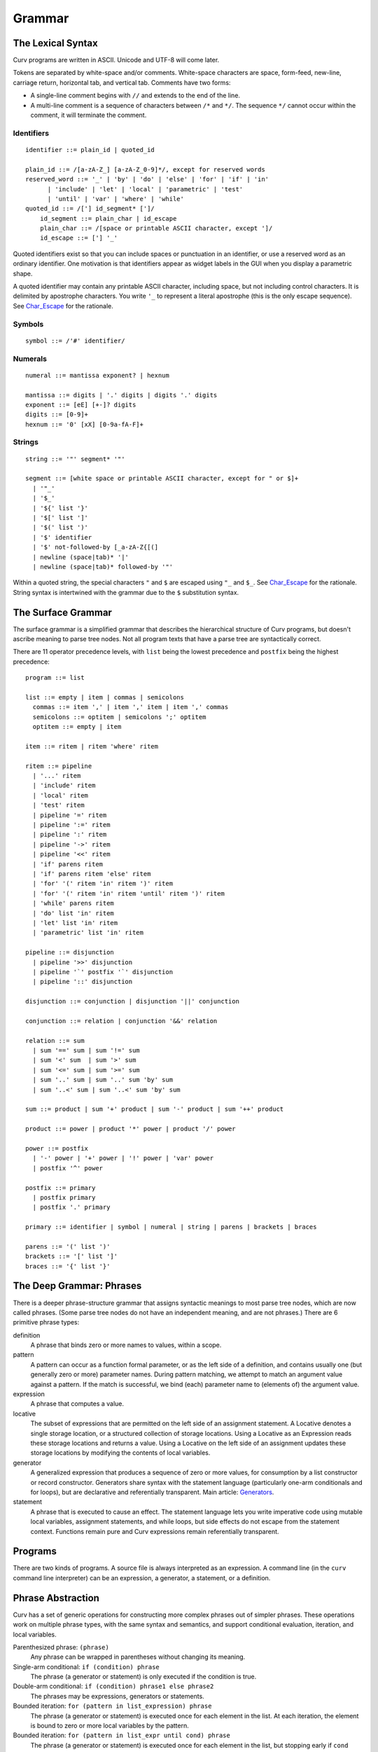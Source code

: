 Grammar
=======

The Lexical Syntax
------------------
Curv programs are written in ASCII. Unicode and UTF-8 will come later.

Tokens are separated by white-space and/or comments.
White-space characters are space, form-feed, new-line, carriage return,
horizontal tab, and vertical tab.
Comments have two forms:

* A single-line comment begins with ``//`` and extends to the end of the line.
* A multi-line comment is a sequence of characters between ``/*`` and ``*/``.
  The sequence ``*/`` cannot occur within the comment, it will terminate
  the comment.

Identifiers
~~~~~~~~~~~
::

  identifier ::= plain_id | quoted_id

  plain_id ::= /[a-zA-Z_] [a-zA-Z_0-9]*/, except for reserved words
  reserved_word ::= '_' | 'by' | 'do' | 'else' | 'for' | 'if' | 'in'
        | 'include' | 'let' | 'local' | 'parametric' | 'test'
        | 'until' | 'var' | 'where' | 'while'
  quoted_id ::= /['] id_segment* [']/
      id_segment ::= plain_char | id_escape
      plain_char ::= /[space or printable ASCII character, except ']/
      id_escape ::= ['] '_'

Quoted identifiers exist so that you can include spaces or punctuation
in an identifier, or use a reserved word as an ordinary identifier.
One motivation is that identifiers appear as widget labels in the GUI
when you display a parametric shape.

A quoted identifier may contain any printable ASCII character, including
space, but not including control characters. It is delimited by apostrophe
characters. You write ``'_`` to represent a literal apostrophe (this is the
only escape sequence). See `Char_Escape`_ for the rationale.

Symbols
~~~~~~~
::

  symbol ::= /'#' identifier/

Numerals
~~~~~~~~
::

  numeral ::= mantissa exponent? | hexnum
  
  mantissa ::= digits | '.' digits | digits '.' digits
  exponent ::= [eE] [+-]? digits
  digits ::= [0-9]+
  hexnum ::= '0' [xX] [0-9a-fA-F]+

Strings
~~~~~~~
::

  string ::= '"' segment* '"'

  segment ::= [white space or printable ASCII character, except for " or $]+
    | '"_'
    | '$_'
    | '${' list '}'
    | '$[' list ']'
    | '$(' list ')'
    | '$' identifier
    | '$' not-followed-by [_a-zA-Z{[(]
    | newline (space|tab)* '|'
    | newline (space|tab)* followed-by '"'

Within a quoted string, the special characters ``"`` and ``$`` are escaped
using ``"_`` and ``$_``. See `Char_Escape`_ for the rationale. String syntax
is intertwined with the grammar due to the ``$`` substitution syntax.

.. _`Char_Escape`: rationale/Char_Escape.rst

The Surface Grammar
-------------------
The surface grammar is a simplified grammar that describes the hierarchical
structure of Curv programs, but doesn't ascribe meaning to parse tree nodes.
Not all program texts that have a parse tree are syntactically correct.

There are 11 operator precedence levels, with ``list`` being the lowest
precedence and ``postfix`` being the highest precedence::

  program ::= list

  list ::= empty | item | commas | semicolons
    commas ::= item ',' | item ',' item | item ',' commas
    semicolons ::= optitem | semicolons ';' optitem
    optitem ::= empty | item

  item ::= ritem | ritem 'where' ritem
  
  ritem ::= pipeline
    | '...' ritem
    | 'include' ritem
    | 'local' ritem
    | 'test' ritem
    | pipeline '=' ritem
    | pipeline ':=' ritem
    | pipeline ':' ritem
    | pipeline '->' ritem
    | pipeline '<<' ritem
    | 'if' parens ritem
    | 'if' parens ritem 'else' ritem
    | 'for' '(' ritem 'in' ritem ')' ritem
    | 'for' '(' ritem 'in' ritem 'until' ritem ')' ritem
    | 'while' parens ritem
    | 'do' list 'in' ritem
    | 'let' list 'in' ritem
    | 'parametric' list 'in' ritem

  pipeline ::= disjunction
    | pipeline '>>' disjunction
    | pipeline '`' postfix '`' disjunction
    | pipeline '::' disjunction

  disjunction ::= conjunction | disjunction '||' conjunction

  conjunction ::= relation | conjunction '&&' relation

  relation ::= sum
    | sum '==' sum | sum '!=' sum
    | sum '<' sum  | sum '>' sum
    | sum '<=' sum | sum '>=' sum
    | sum '..' sum | sum '..' sum 'by' sum
    | sum '..<' sum | sum '..<' sum 'by' sum

  sum ::= product | sum '+' product | sum '-' product | sum '++' product

  product ::= power | product '*' power | product '/' power

  power ::= postfix
    | '-' power | '+' power | '!' power | 'var' power
    | postfix '^' power

  postfix ::= primary
    | postfix primary
    | postfix '.' primary

  primary ::= identifier | symbol | numeral | string | parens | brackets | braces

  parens ::= '(' list ')'
  brackets ::= '[' list ']'
  braces ::= '{' list '}'

The Deep Grammar: Phrases
-------------------------
There is a deeper phrase-structure grammar that assigns syntactic meanings
to most parse tree nodes, which are now called phrases.
(Some parse tree nodes do not have an independent meaning, and are not phrases.)
There are 6 primitive phrase types:

definition
  A phrase that binds zero or more names to values, within a scope.

pattern
  A pattern can occur as a function formal parameter,
  or as the left side of a definition, and contains usually one
  (but generally zero or more) parameter names.
  During pattern matching,
  we attempt to match an argument value against a pattern.
  If the match is successful, we bind (each) parameter name
  to (elements of) the argument value.

expression
  A phrase that computes a value.

locative
  The subset of expressions that are permitted on the left side of an
  assignment statement. A Locative denotes a single storage location,
  or a structured collection of storage locations. Using a Locative as an
  Expression reads these storage locations and returns a value. Using a
  Locative on the left side of an assignment updates these storage locations
  by modifying the contents of local variables.

generator
  A generalized expression that produces a sequence of zero or more values,
  for consumption by a list constructor or record constructor.
  Generators share syntax with the statement language (particularly one-arm
  conditionals and for loops), but are declarative and referentially
  transparent. Main article: `Generators`_.

statement
  A phrase that is executed to cause an effect.
  The statement language lets you write imperative code using mutable
  local variables, assignment statements, and while loops, but side effects
  do not escape from the statement context. Functions remain pure
  and Curv expressions remain referentially transparent.

.. _`Generators`: Generators.rst

.. Comma vs Semicolon
.. ------------------
.. In a definition context, the comma and semicolon operator are
.. interchangeable: they both construct compound definitions.
.. 
.. In a statement context,
.. * A comma phrase is a compound generator. Items in a comma phrase cannot
..   be assignment statements or local definitions, but they can be
..   expressions, debug actions and other generators.
.. * A semicolon phrase is a compound statement, which is strictly more
..   general than a compound generator. A compound statement provides a
..   scope for local definitions. Items in a compound statement can include
..   local definitions and assignment statements.
.. 
.. Semicolon is strictly more general than comma. You can just ignore the
.. comma operator and use semicolon everywhere.
.. 
.. Comma is like a "weak semicolon" that prohibits imperative semantics.
.. If you see 'a,b' then you know that imperative variable mutation cannot
.. occur in the transition from evaluating 'a' to evaluating 'b'.
.. The phrase 'a,b' is referentially transparent, but 'a;b' may not be.
.. A Curv program with no semicolons has no imperative variable-mutation
.. semantics.
.. 
.. The recommended style (for "declarative first" programming) is to use
.. comma everywhere it is permitted, and use semicolon otherwise.

Programs
--------
There are two kinds of programs.
A source file is always interpreted as an expression.
A command line (in the ``curv`` command line interpreter)
can be an expression, a generator, a statement, or a definition.

Phrase Abstraction
------------------
Curv has a set of generic operations for constructing more complex phrases
out of simpler phrases. These operations work on multiple phrase types,
with the same syntax and semantics, and support conditional evaluation,
iteration, and local variables.

Parenthesized phrase: ``(phrase)``
  Any phrase can be wrapped in parentheses without changing its meaning.

Single-arm conditional: ``if (condition) phrase``
  The phrase (a generator or statement)
  is only executed if the condition is true.

Double-arm conditional: ``if (condition) phrase1 else phrase2``
  The phrases may be expressions, generators or statements.

Bounded iteration: ``for (pattern in list_expression) phrase``
  The phrase (a generator or statement) is executed once for each element
  in the list. At each iteration,
  the element is bound to zero or more local variables by the pattern.

Bounded iteration: ``for (pattern in list_expr until cond) phrase``
  The phrase (a generator or statement) is executed once for each element
  in the list, but stopping early if ``cond`` becomes true. At each iteration,
  the element is bound to zero or more local variables by the pattern.

Local variables: ``let definition in phrase``
  Define local variables over the phrase.
  The phrase may be an expression, generator or statement.
